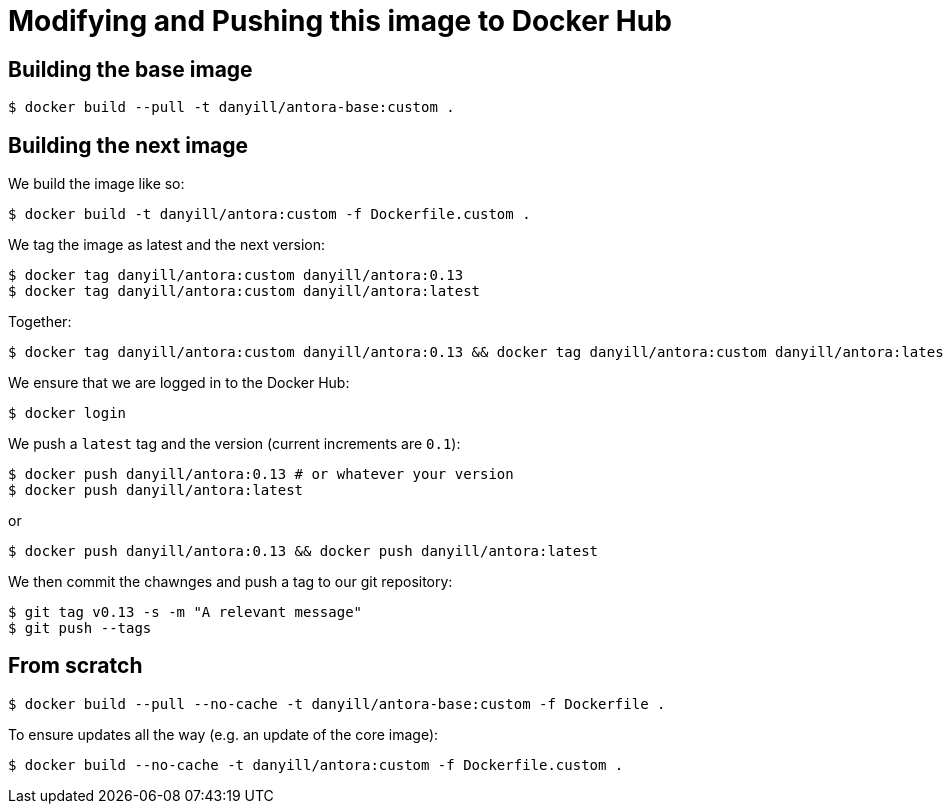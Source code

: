 = Modifying and Pushing this image to Docker Hub
:version: 0.13

== Building the base image

  $ docker build --pull -t danyill/antora-base:custom .

== Building the next image

We build the image like so:

  $ docker build -t danyill/antora:custom -f Dockerfile.custom .

We tag the image as latest and the next version:

[subs="+attributes"]
  $ docker tag danyill/antora:custom danyill/antora:{version}
  $ docker tag danyill/antora:custom danyill/antora:latest

Together:

[subs="+attributes"]
  $ docker tag danyill/antora:custom danyill/antora:{version} && docker tag danyill/antora:custom danyill/antora:latest

We ensure that we are logged in to the Docker Hub:

  $ docker login

We push a `latest` tag and the version (current increments are `0.1`):

[subs="+attributes"]
  $ docker push danyill/antora:{version} # or whatever your version
  $ docker push danyill/antora:latest

or 

[subs="+attributes"]
  $ docker push danyill/antora:{version} && docker push danyill/antora:latest

We then commit the chawnges and push a tag to our git repository:

[subs="+attributes"]
  $ git tag v{version} -s -m "A relevant message"
  $ git push --tags 

== From scratch

  $ docker build --pull --no-cache -t danyill/antora-base:custom -f Dockerfile .

To ensure updates all the way (e.g. an update of the core image):

  $ docker build --no-cache -t danyill/antora:custom -f Dockerfile.custom .

